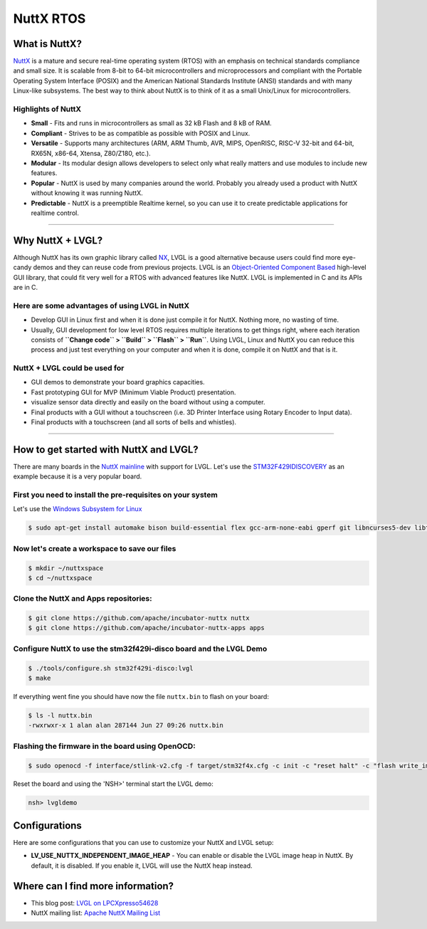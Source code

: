 ==========
NuttX RTOS
==========

What is NuttX?
--------------

`NuttX <https://nuttx.apache.org/>`__ is a mature and secure real-time
operating system (RTOS) with an emphasis on technical standards
compliance and small size. It is scalable from 8-bit to 64-bit
microcontrollers and microprocessors and compliant with the Portable
Operating System Interface (POSIX) and the American National Standards
Institute (ANSI) standards and with many Linux-like subsystems. The best
way to think about NuttX is to think of it as a small Unix/Linux for
microcontrollers.

Highlights of NuttX
~~~~~~~~~~~~~~~~~~~

-  **Small** - Fits and runs in microcontrollers as small as 32 kB Flash
   and 8 kB of RAM.
-  **Compliant** - Strives to be as compatible as possible with POSIX
   and Linux.
-  **Versatile** - Supports many architectures (ARM, ARM Thumb, AVR,
   MIPS, OpenRISC, RISC-V 32-bit and 64-bit, RX65N, x86-64, Xtensa,
   Z80/Z180, etc.).
-  **Modular** - Its modular design allows developers to select only
   what really matters and use modules to include new features.
-  **Popular** - NuttX is used by many companies around the world.
   Probably you already used a product with NuttX without knowing it was
   running NuttX.
-  **Predictable** - NuttX is a preemptible Realtime kernel, so you can
   use it to create predictable applications for realtime control.

--------------

Why NuttX + LVGL?
-----------------

Although NuttX has its own graphic library called
`NX <https://cwiki.apache.org/confluence/pages/viewpage.action?pageId=139629474>`__,
LVGL is a good alternative because users could find more eye-candy demos
and they can reuse code from previous projects. LVGL is an
`Object-Oriented Component
Based <https://blog.lvgl.io/2018-12-13/extend-lvgl-objects>`__
high-level GUI library, that could fit very well for a RTOS with
advanced features like NuttX. LVGL is implemented in C and its APIs are
in C.

Here are some advantages of using LVGL in NuttX
~~~~~~~~~~~~~~~~~~~~~~~~~~~~~~~~~~~~~~~~~~~~~~~

-  Develop GUI in Linux first and when it is done just compile it for
   NuttX. Nothing more, no wasting of time.
-  Usually, GUI development for low level RTOS requires multiple
   iterations to get things right, where each iteration consists of
   **``Change code`` > ``Build`` > ``Flash`` > ``Run``**. Using LVGL,
   Linux and NuttX you can reduce this process and just test everything
   on your computer and when it is done, compile it on NuttX and that is
   it.

NuttX + LVGL could be used for
~~~~~~~~~~~~~~~~~~~~~~~~~~~~~~

-  GUI demos to demonstrate your board graphics capacities.
-  Fast prototyping GUI for MVP (Minimum Viable Product) presentation.
-  visualize sensor data directly and easily on the board without using
   a computer.
-  Final products with a GUI without a touchscreen (i.e. 3D Printer
   Interface using Rotary Encoder to Input data).
-  Final products with a touchscreen (and all sorts of bells and
   whistles).

--------------

How to get started with NuttX and LVGL?
---------------------------------------

There are many boards in the `NuttX
mainline <https://github.com/apache/incubator-nuttx>`__ with support for
LVGL. Let's use the
`STM32F429IDISCOVERY <https://www.st.com/en/evaluation-tools/32f429idiscovery.html>`__
as an example because it is a very popular board.

First you need to install the pre-requisites on your system
~~~~~~~~~~~~~~~~~~~~~~~~~~~~~~~~~~~~~~~~~~~~~~~~~~~~~~~~~~~

Let's use the `Windows Subsystem for
Linux <https://acassis.wordpress.com/2018/01/10/how-to-build-nuttx-on-windows-10/>`__

.. code-block:: shell

   $ sudo apt-get install automake bison build-essential flex gcc-arm-none-eabi gperf git libncurses5-dev libtool libusb-dev libusb-1.0.0-dev pkg-config kconfig-frontends openocd

Now let's create a workspace to save our files
~~~~~~~~~~~~~~~~~~~~~~~~~~~~~~~~~~~~~~~~~~~~~~

.. code-block:: shell

   $ mkdir ~/nuttxspace
   $ cd ~/nuttxspace

Clone the NuttX and Apps repositories:
~~~~~~~~~~~~~~~~~~~~~~~~~~~~~~~~~~~~~~

.. code-block:: shell

   $ git clone https://github.com/apache/incubator-nuttx nuttx
   $ git clone https://github.com/apache/incubator-nuttx-apps apps

Configure NuttX to use the stm32f429i-disco board and the LVGL Demo
~~~~~~~~~~~~~~~~~~~~~~~~~~~~~~~~~~~~~~~~~~~~~~~~~~~~~~~~~~~~~~~~~~~

.. code-block:: shell

   $ ./tools/configure.sh stm32f429i-disco:lvgl
   $ make

If everything went fine you should have now the file ``nuttx.bin`` to
flash on your board:

.. code-block:: shell

   $ ls -l nuttx.bin
   -rwxrwxr-x 1 alan alan 287144 Jun 27 09:26 nuttx.bin

Flashing the firmware in the board using OpenOCD:
~~~~~~~~~~~~~~~~~~~~~~~~~~~~~~~~~~~~~~~~~~~~~~~~~

.. code-block:: shell

   $ sudo openocd -f interface/stlink-v2.cfg -f target/stm32f4x.cfg -c init -c "reset halt" -c "flash write_image erase nuttx.bin 0x08000000"

Reset the board and using the 'NSH>' terminal start the LVGL demo:

.. code-block:: shell

   nsh> lvgldemo

Configurations
--------------
Here are some configurations that you can use to customize your NuttX and LVGL setup:

-  **LV_USE_NUTTX_INDEPENDENT_IMAGE_HEAP** - You can enable or disable the
   LVGL image heap in NuttX. By default, it is disabled. If you enable
   it, LVGL will use the NuttX heap instead.

Where can I find more information?
----------------------------------

-  This blog post: `LVGL on
   LPCXpresso54628 <https://acassis.wordpress.com/2018/07/19/running-nuttx-on-lpcxpresso54628-om13098/>`__
-  NuttX mailing list: `Apache NuttX Mailing
   List <http://nuttx.incubator.apache.org/community/>`__
